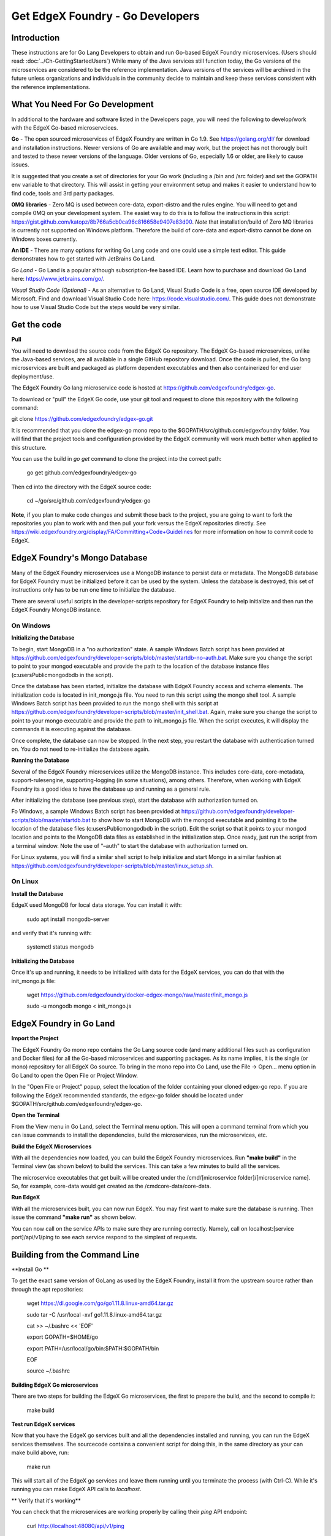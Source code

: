 #################################
Get EdgeX Foundry - Go Developers
#################################

============
Introduction
============

These instructions are for Go Lang Developers to obtain and run Go-based EdgeX Foundry microservices. (Users should read: :doc:`../Ch-GettingStartedUsers`) 
While many of the Java services still function today, the Go versions of the microservices are considered to be the reference implementation.  Java versions of the services will be archived in the future unless organizations and individuals in the community decide to maintain and keep these services consistent with the reference implementations.

================================
What You Need For Go Development
================================

In additional to the hardware and software listed in the Developers page, you will need the following to develop/work with the EdgeX Go-based microservcices.

**Go** - The open sourced microservices of EdgeX Foundry are written in Go 1.9. See https://golang.org/dl/ for download and installation instructions.  Newer versions of Go are available and may work, but the project has not thorougly built and tested to these newer versions of the language.  Older versions of Go, especially 1.6 or older, are likely to cause issues.

It is suggested that you create a set of directories for your Go work (including a /bin and /src folder) and set the GOPATH env variable to that directory. This will assist in getting your environment setup and makes it easier to understand how to find code, tools and 3rd party packages.

**0MQ libraries** - Zero MQ is used between core-data, export-distro and the rules engine.  You will need to get and compile 0MQ on your development system.  The easiet way to do this is to follow the instructions in this script:  https://gist.github.com/katopz/8b766a5cb0ca96c816658e9407e83d00. *Note* that installation/build of Zero MQ libraries is currently not supported on Windows platform.  Therefore the build of core-data and export-distro cannot be done on Windows boxes currently.

**An IDE** - There are many options for writing Go Lang code and one could use a simple text editor.  This guide demonstrates how to get started with JetBrains Go Land.

*Go Land* -   Go Land is a popular although subscription-fee based IDE. Learn how to purchase and download Go Land here:  https://www.jetbrains.com/go/.

*Visual Studio Code (Optional)* - As an alternative to Go Land, Visual Studio Code is a free, open source IDE developed by Microsoft.   Find and download Visual Studio Code here:  https://code.visualstudio.com/.  This guide does not demonstrate how to use Visual Studio Code but the steps would be very similar.

============
Get the code
============

**Pull**

You will need to download the source code from the EdgeX Go repository.  The EdgeX Go-based microservices, unlike the Java-based services, are all available in a single GitHub repository download. Once the code is pulled, the Go lang microservices are built and packaged as platform dependent executables and then also containerized for end user deployment/use.

The EdgeX Foundry Go lang microservice code is hosted at https://github.com/edgexfoundry/edgex-go.

To download or "pull" the EdgeX Go code, use your git tool and request to clone this repository with the following command:

git clone https://github.com/edgexfoundry/edgex-go.git

It is recommended that you clone the edgex-go mono repo to the $GOPATH/src/github.com/edgexfoundry folder.  You will find that the project tools and configuration provided by the EdgeX community will work much better when applied to this structure. 

You can use the build in `go get` command to clone the project into the correct path:

    go get github.com/edgexfoundry/edgex-go

Then cd into the directory with the EdgeX source code:

    cd ~/go/src/github.com/edgexfoundry/edgex-go


**Note**, if you plan to make code changes and submit those back to the project, you are going to want to fork the repositories you plan to work with and then pull your fork versus the EdgeX repositories directly.  See https://wiki.edgexfoundry.org/display/FA/Committing+Code+Guidelines for more information on how to commit code to EdgeX.

==============================
EdgeX Foundry's Mongo Database
==============================

Many of the EdgeX Foundry microservices use a MongoDB instance to persist data or metadata.  The MongoDB database for EdgeX Foundry must be initialized before it can be used by the system.  Unless the database is destroyed, this set of instructions only has to be run one time to initialize the database.

There are several useful scripts in the developer-scripts repository for EdgeX Foundry to help initialize and then run the EdgeX Foundry MongoDB instance.

----------
On Windows
----------

**Initializing the Database**

To begin, start MongoDB in a "no authorization" state.  A sample Windows Batch script has been provided at https://github.com/edgexfoundry/developer-scripts/blob/master/startdb-no-auth.bat.  Make sure you change the script to point to your mongod executable and provide the path to the location of the database instance files (c:\users\Public\mongodb\db in the script).

.. image:: EdgeX_GettingStartedDevMongoStart.png

Once the database has been started, initialize the database with EdgeX Foundry access and schema elements.  The initialization code is located in init_mongo.js file.  You need to run this script using the mongo shell tool.  A sample Windows Batch script has been provided to run the mongo shell with this script at https://github.com/edgexfoundry/developer-scripts/blob/master/init_shell.bat.  Again, make sure you change the script to point to your mongo executable and provide the path to init_mongo.js file.  When the script executes, it will display the commands it is executing against the database.

.. image:: EdgeX_GettingStartedDevMongoCommands.png

Once complete, the database can now be stopped.  In the next step, you restart the database with authentication turned on.  You do not need to re-initialize the database again.

**Running the Database**

Several of the EdgeX Foundry microservices utilize the MongoDB instance.  This includes core-data, core-metadata, support-rulesengine, supporting-logging (in some situations), among others.  Therefore, when working with EdgeX Foundry its a good idea to have the database up and running as a general rule.

After initializing the database (see previous step), start the database with authorization turned on.

Fo Windows, a sample Windows Batch script has been provided at https://github.com/edgexfoundry/developer-scripts/blob/master/startdb.bat to show how to start MongoDB with the mongod executable and pointing it to the location of the database files (c:\users\Public\mongodb\db in the script).  Edit the script so that it points to your mongod location and points to the MongoDB data files as established in the initialization step.  Once ready, just run the script from a terminal window.  Note the use of "–auth" to start the database with authorization turned on.

.. image:: EdgeX_GettingStartedDevMongoRun.png

For Linux systems, you will find a similar shell script to help initialize and start Mongo in a similar fashion at https://github.com/edgexfoundry/developer-scripts/blob/master/linux_setup.sh.

--------
On Linux
--------

**Install the Database**

EdgeX used MongoDB for local data storage. You can install it with:

    sudo apt install mongodb-server

and verify that it's running with:

    systemctl status mongodb

**Initializing the Database**

Once it's up and running, it needs to be initialized with data for the EdgeX services, you can do that with the init_mongo.js file:

    wget https://github.com/edgexfoundry/docker-edgex-mongo/raw/master/init_mongo.js

    sudo -u mongodb mongo < init_mongo.js


========================
EdgeX Foundry in Go Land
========================

**Import the Project**

The EdgeX Foundry Go mono repo contains the Go Lang source code (and many additional files such as configuration and Docker files) for all the Go-based microservices and supporting packages.  As its name implies, it is the single (or mono) repository for all EdgeX Go source.  To bring in the mono repo into Go Land, use the File → Open... menu option in Go Land to open the Open File or Project Window.

.. image:: EdgeX_GoLandOpenProject.png

In the "Open File or Project" popup, select the location of the folder containing your cloned edgex-go repo.  If you are following the EdgeX recommended standards, the edgex-go folder should be located under $GOPATH/src/github.com/edgexfoundry/edgex-go.

.. image:: EdgeX_GoLandSelectProject.png

**Open the Terminal**

From the View menu in Go Land, select the Terminal menu option.  This will open a command terminal from which you can issue commands to install the dependencies, build the microservices, run the microservices, etc.

.. image:: EdgeX_GoLandViewTerminal.png

**Build the EdgeX Microservices**

With all the dependencies now loaded, you can build the EdgeX Foundry microservices.  Run **"make build"** in the Terminal view (as shown below) to build the services.  This can take a few minutes to build all the services.

.. image:: EdgeX_GoLandMakeBuild.png

The microservice executables that get built will be created under the /cmd/[microservice folder]/[microservice name].  So, for example, core-data would get created as the /cmdcore-data/core-data.

.. image:: EdgeX_GoLandBuildEdgeXMicroservices.png

**Run EdgeX**

With all the microservices built, you can now run EdgeX.  You may first want to make sure the database is running.  Then issue the command **"make run"** as shown below.

.. image:: EdgeX_GoLandMakeRun.png


You can now call on the service APIs to make sure they are running correctly.  Namely, call on localhost:[service port]/api/v1/ping to see each service respond to the simplest of requests.

==============================
Building from the Command Line
==============================


**Install Go **

To get the exact same version of GoLang as used by the EdgeX Foundry, install it from the upstream source rather than through the apt repositories:

    wget https://dl.google.com/go/go1.11.8.linux-amd64.tar.gz

    sudo tar -C /usr/local -xvf go1.11.8.linux-amd64.tar.gz

    cat >> ~/.bashrc << 'EOF'

    export GOPATH=$HOME/go

    export PATH=/usr/local/go/bin:$PATH:$GOPATH/bin

    EOF

    source ~/.bashrc


**Building EdgeX Go microservices**

There are two steps for building the EdgeX Go microservices, the first to prepare the build, and the second to compile it:

    make build

**Test run EdgeX services**

Now that you have the EdgeX go services built and all the dependencies installed and running, you can run the EdgeX services themselves. The sourcecode contains a convenient script for doing this, in the same directory as your can make build above, run:

    make run

This will start all of the EdgeX go services and leave them running until you terminate the process (with Ctrl-C). While it's running you can make EdgeX API calls to `localhost`.

** Verify that it's working**

You can check that the microservices are working properly by calling their `ping` API endpoint:

    curl http://localhost:48080/api/v1/ping

You should recieve a `pong` message in response.
